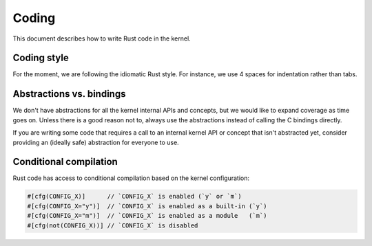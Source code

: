.. _rust_coding:

Coding
======

This document describes how to write Rust code in the kernel.


Coding style
------------

For the moment, we are following the idiomatic Rust style. For instance,
we use 4 spaces for indentation rather than tabs.


Abstractions vs. bindings
-------------------------

We don't have abstractions for all the kernel internal APIs and concepts,
but we would like to expand coverage as time goes on. Unless there is
a good reason not to, always use the abstractions instead of calling
the C bindings directly.

If you are writing some code that requires a call to an internal kernel API
or concept that isn't abstracted yet, consider providing an (ideally safe)
abstraction for everyone to use.


Conditional compilation
-----------------------

Rust code has access to conditional compilation based on the kernel
configuration:

.. code-block:: rust

	#[cfg(CONFIG_X)]      // `CONFIG_X` is enabled (`y` or `m`)
	#[cfg(CONFIG_X="y")]  // `CONFIG_X` is enabled as a built-in (`y`)
	#[cfg(CONFIG_X="m")]  // `CONFIG_X` is enabled as a module   (`m`)
	#[cfg(not(CONFIG_X))] // `CONFIG_X` is disabled

